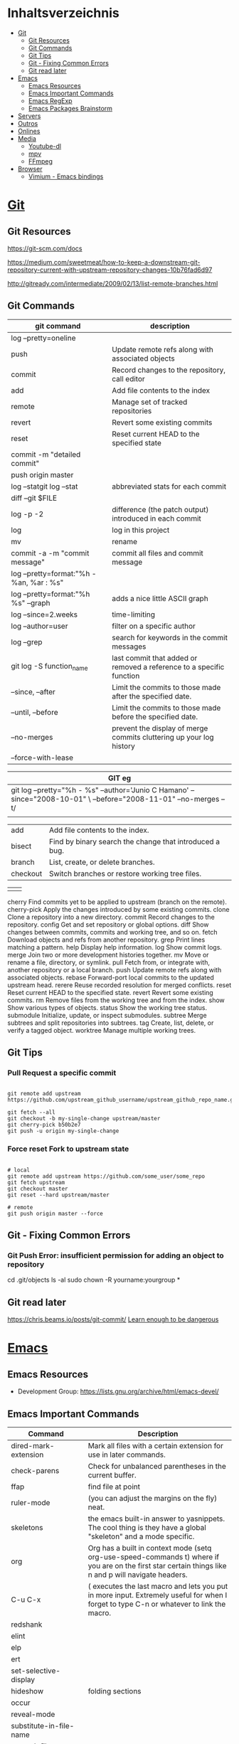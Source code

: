 #+TILE: Programas e Ferramentas - Anotacoes, Dicas e mais

* Inhaltsverzeichnis
  :PROPERTIES:
  :TOC:      :include all :depth 2 :ignore this
  :END:
:CONTENTS:
- [[#git][Git]]
  - [[#git-resources][Git Resources]]
  - [[#git-commands][Git Commands]]
  - [[#git-tips][Git Tips]]
  - [[#git---fixing-common-errors][Git - Fixing Common Errors]]
  - [[#git-read-later][Git read later]]
- [[#emacs][Emacs]]
  - [[#emacs-resources][Emacs Resources]]
  - [[#emacs-important-commands][Emacs Important Commands]]
  - [[#emacs-regexp][Emacs RegExp]]
  - [[#emacs-packages-brainstorm][Emacs Packages Brainstorm]]
- [[#servers][Servers]]
- [[#outros][Outros]]
- [[#onlines][Onlines]]
- [[#media][Media]]
  - [[#youtube-dl][Youtube-dl]]
  - [[#mpv][mpv]]
  - [[#ffmpeg][FFmpeg]]
- [[#browser][Browser]]
  - [[#vimium---emacs-bindings][Vimium - Emacs bindings]]
:END:
* [[https://git-scm.com/][Git]]
** Git Resources
   https://git-scm.com/docs

   https://medium.com/sweetmeat/how-to-keep-a-downstream-git-repository-current-with-upstream-repository-changes-10b76fad6d97

   http://gitready.com/intermediate/2009/02/13/list-remote-branches.html
** Git Commands
    | git command                              | description                                                           |
    |------------------------------------------+-----------------------------------------------------------------------|
    | log --pretty=oneline                     |                                                                       |
    | push                                     | Update remote refs along with associated objects                      |
    | commit                                   | Record changes to the repository, call editor                         |
    | add                                      | Add file contents to the index                                        |
    | remote                                   | Manage set of tracked repositories                                    |
    | revert                                   | Revert some existing commits                                          |
    | reset                                    | Reset current HEAD to the specified state                             |
    | commit -m "detailed commit"              |                                                                       |
    | push origin master                       |                                                                       |
    | log --statgit log --stat                 | abbreviated stats for each commit                                     |
    | diff --git $FILE                         |                                                                       |
    | log -p -2                                | difference (the patch output) introduced in each commit               |
    | log                                      | log in this project                                                   |
    | mv                                       | rename                                                                |
    | commit -a -m "commit message"            | commit all files and commit message                                   |
    | log --pretty=format:"%h - %an, %ar : %s" |                                                                       |
    | log --pretty=format:"%h %s" --graph      | adds a nice little ASCII graph                                        |
    | log --since=2.weeks                      | time-limiting                                                         |
    | log --author=user                        | filter on a specific author                                           |
    | log --grep                               | search for keywords in the commit messages                            |
    | git log -S function_name                 | last commit that added or removed a reference to a  specific function |
    | --since, --after                         | Limit the commits to those made after the specified date.             |
    | --until, --before                        | Limit the commits to those made before the specified date.            |
    | --no-merges                              | prevent the display of merge commits cluttering up your log history   |
    | --force-with-lease                       |                                                                       |

    | GIT eg                                                                                                              |
    |-----------------------------------------------------------------------------------------------------------------------|
    | git log --pretty="%h - %s" --author='Junio C Hamano' --since="2008-10-01" \   --before="2008-11-01" --no-merges -- t/ |
    |                                                                                                                       |

    | add    | Add file contents to the index.                         |
    | bisect | Find by binary search the change that introduced a bug. |
    | branch | List, create, or delete branches.                       |
    | checkout | Switch branches or restore working tree files. |

    |          |                                                |
    cherry  Find commits yet to be applied to upstream (branch on the remote).
    cherry-pick  Apply the changes introduced by some existing commits.
    clone  Clone a repository into a new directory.
    commit  Record changes to the repository.
    config  Get and set repository or global options.
    diff  Show changes between commits, commits and working tree, and so on.
    fetch  Download objects and refs from another repository.
    grep  Print lines matching a pattern.
    help  Display help information.
    log  Show commit logs.
    merge  Join two or more development histories together.
    mv  Move or rename a file, directory, or symlink.
    pull  Fetch from, or integrate with, another repository or a local branch.
    push  Update remote refs along with associated objects.
    rebase  Forward-port local commits to the updated upstream head.
    rerere  Reuse recorded resolution for merged conflicts.
    reset  Reset current HEAD to the specified state.
    revert  Revert some existing commits.
    rm  Remove files from the working tree and from the index.
    show  Show various types of objects.
    status  Show the working tree status.
    submodule  Initialize, update, or inspect submodules.
    subtree  Merge subtrees and split repositories into subtrees.
    tag  Create, list, delete, or verify a tagged object.
    worktree  Manage multiple working trees.
** Git Tips
*** Pull Request a specific commit
    #+BEGIN_SRC shell-script

    git remote add upstream https://github.com/upstream_github_username/upstream_github_repo_name.git

    git fetch --all
    git checkout -b my-single-change upstream/master
    git cherry-pick b50b2e7
    git push -u origin my-single-change
    #+END_SRC

*** Force reset Fork to upstream state
    #+BEGIN_SRC shell-script

    # local
    git remote add upstream https://github.com/some_user/some_repo
    git fetch upstream
    git checkout master
    git reset --hard upstream/master

    # remote
    git push origin master --force
    #+END_SRC
** Git - Fixing Common Errors
*** Git Push Error: insufficient permission for adding an object to repository
    cd .git/objects
    ls -al
    sudo chown -R yourname:yourgroup *
** Git read later
   https://chris.beams.io/posts/git-commit/
   [[https://www.learnenough.com/git-tutorial][Learn enough to be dangerous]]
* [[https://www.gnu.org/software/emacs/][Emacs]]
** Emacs Resources
   - Development Group: https://lists.gnu.org/archive/html/emacs-devel/
** Emacs Important Commands
   | Command                                       | Description                                                                                                                                           |
   |-----------------------------------------------+-------------------------------------------------------------------------------------------------------------------------------------------------------|
   | dired-mark-extension                          | Mark all files with a certain extension for use in later commands.                                                                                    |
   | check-parens                                  | Check for unbalanced parentheses in the current buffer.                                                                                               |
   | ffap                                          | find file at point                                                                                                                                    |
   | ruler-mode                                    | (you can adjust the margins on the fly) neat.                                                                                                         |
   | skeletons                                     | the emacs built-in answer to yasnippets. The cool thing is they have a global "skeleton" and a mode specific.                                         |
   | org                                           | Org has a built in context mode (setq org-use-speed-commands t) where if you are on the first star certain things like n and p will navigate headers. |
   | C-u C-x                                       | ( executes the last macro and lets you put in more input. Extremely useful for when I forget to type C-n or whatever to link the macro.               |
   | redshank                                      |                                                                                                                                                       |
   | elint                                         |                                                                                                                                                       |
   | elp                                           |                                                                                                                                                       |
   | ert                                           |                                                                                                                                                       |
   | set-selective-display                         |                                                                                                                                                       |
   | hideshow                                      | folding sections                                                                                                                                      |
   | occur                                         |                                                                                                                                                       |
   | reveal-mode                                   |                                                                                                                                                       |
   | substitute-in-file-name                       |                                                                                                                                                       |
   | expand-file-name                              |                                                                                                                                                       |
   | string-match                                  |                                                                                                                                                       |
   | list-display-colors                           |                                                                                                                                                       |
   | read-file-name                                |                                                                                                                                                       |
   | read-directory-name                           | Read directory name, prompting with PROMPT and completing in directory DIR.                                                                           |
   | custom-reevaluate-setting                     | Reset the value of SYMBOL by re-evaluating its saved or standard value.                                                                               |
   | (info "(elisp) key binding conventions")      |                                                                                                                                                       |
   | M-x apropos RET print\                        | insert\                                                                                                                                               |
   | Compile el files conflict: find -name "*.elc" | xargs rm                                                                                                                                              |
   | var: system-configuration-options             | emacs enabled configure options                                                                                                                       |
   | url-hexify-string                             |                                                                                                                                                       |
   | artist-mode                                   | painting in emacs                                                                                                                                     |

** Emacs RegExp
   | regexp           | desc                          |
   |------------------+-------------------------------|
   | \(\<\w+-?\w+\>\) | match any "word-word" pattern |

** Emacs Packages Brainstorm
*** TODO EXWM notify dbus notification as tool-box
*** TODO EXWM status bar
    #+begin_src emacs-lisp
    (defun my-setup-header-line-format ()
      "Hide header line if required."
      (set-window-parameter (next-window) 'header-line-format
                            (unless (window-at-side-p (next-window) 'top)
                              'none)))

    (add-hook 'exwm-update-class-hook #'my-setup-header-line-format)

    (set-face-attribute 'header-line nil
                        :background "#000000"
                        :foreground "#cccccc"
                        :height 100)

    ;; See https://github.com/TatriX/good-line
    (defun good-line-format (left right)
      "Return a string of `window-width' length containing LEFT and RIGHT, aligned respectively."
      (let ((reserve (length right)))
        (when (and (display-graphic-p) (eq 'right (get-scroll-bar-mode)))
          (setq reserve (- reserve 3)))
        (concat
         left
         " "
         (propertize  " "
                      'display `((space :align-to (- (+ right right-fringe right-margin) ,(+ reserve 0)))))
         right)))

    (setq display-time-default-load-average nil)
    (setq display-time-interval 1)
    (setq display-time-format "%a %d/%m/%Y %H:%M:%S")
    (display-time-mode 1)

    (setq-default header-line-format
                  '(:eval (good-line-format
                           ;; Left
                           (when
                               (and (window-at-side-p nil 'top)
                                    (window-at-side-p nil 'left))
                             (format " [%s]" exwm-workspace-current-index))
                           ;; Right
                           (when (and (window-at-side-p nil 'top)
                                      (window-at-side-p nil 'right))
                             (format "CPU %s | MEM %s |%s| %s"
                                     (let ((cpu (format "%02d%%%%" my-cpu-usage)))
                                       (if (> my-cpu-usage 75)
                                           (propertize cpu 'font-lock-face '(:foreground "#ff2222"))
                                         cpu))
                                     (let* ((used (car my-mem-usage))
                                            (total (cdr my-mem-usage))
                                            (mem (format "%.2f/%.2f"  used total)))
                                       (if (> (/ used total) 0.75)
                                           (propertize mem 'font-lock-face '(:foreground "#ff2222"))
                                         mem))
                                     telega-mode-line-string
                                     display-time-string)))))

    ;; Install "systat" package via yor distro package manager
    (defvar my-cpu-usage 0
      "Current CPU usage percent.")

    (defun my-start-cpu-usage-process ()
      "Start `mstat' process updating `my-cpu-usage' variable."
      (when-let ((old-process (get-process "mpstat")))
        (kill-process old-process))
      (make-process :name "mpstat"
                    :command '("mpstat" "2")
                    :connection-type 'pipe
                    :filter (lambda (process output)
                              (let* ((last-column (car (last (split-string output))))
                                     (idle (cl-parse-integer last-column :junk-allowed t)))
                                (when idle
                                  (setq my-cpu-usage (- 100 idle)))))))


    (my-start-cpu-usage-process)

    (defvar my-mem-usage '(0 . 0)
      "Current MEM usage in GB (used . free).")

    (defun my-start-mem-usage-process ()
      "Start `free' process updating `my-cpu-usage' variable."
      (when-let ((old-process (get-process "free")))
        (kill-process old-process))
      (make-process :name "free"
                    :command '("free" "--mebi" "-s" "2")
                    :connection-type 'pipe
                    :filter (lambda (process output)
                              (let ((columns (split-string output)))
                                (let ((total (string-to-number (nth 7 columns)))
                                      (used (string-to-number (nth 8 columns)))
                                      (shared (string-to-number (nth 10 columns))))
                                  (setq my-mem-usage (cons (/ (+ used shared) 1024.0)
                                                           (/ total 1024.0))))))))

    (my-start-mem-usage-process)

    (add-hook 'window-configuration-change-hook #'my-setup-header-line-format)


    ;; X Windows Names
    ;; (defun exwm-rename-buffer-to-title ()
    ;;   (exwm-workspace-rename-buffer)
    ;;   (add-hook 'exwm-update-title-hook 'exwm-rename-buffer-to-title)
    #+end_src
*** TODO ffmpeg: trim audio
*** TODO ereader: fix toc, add feature "n" jump to next head
*** TODO package.el functional - Add fallback, pack per version...
*** TODO ido-everywhere - for real
**** TODO ido-popup > ido as completion similar to company but using all available ido packages as fuzzy match(flx)
*** TODO ido-quick-help > similar to company-quick-help
*** TODO echo-box > an eldoc-box for echo **messages** to pop up box
*** TODO Emacs Interface with system packages as emms,vc...
**** TODO vc-mode: Improve/Modernize - a real alternative to Magit
***** vc-mode: remove pass-sh
**** TODO Emacs default PDF viewer fix & add TOC discover feature
**** FFmpeg
**** kdeconnect
*** TODO Emacs Replace system packages as elfeed, nov...
**** LOWriter's .odt files: Editing from Emacs
*** TODO Org mode packages ideas
**** TODO Org package similar to Google docs collaborative: real time comments(using erc), save comments, pop-up box(eldoc-box) as we hover up comments
**** TODO epub-to-org: converting epubs to org package and more: reading progress, comments, TODO, thumbnails, agenda integration
**** TODO #+BEGIN_SRC: prettify it for better readibility
**** TODO org-mode: #+BEGIN_SRC: heading property that state every code under this parent heading are elisp code, should be tangled...
* Servers
   https://hadoop.apache.org/

   https://www.theforeman.org/

   https://linux.die.net/man/1/dstat
* Outros
  [[https://langserver.org/][Language Server Protocol]]
  [[Https://zeromq.org/][Zeromq]]
* Onlines
  https://www.urionlinejudge.com.br/judge/en/login

  https://projecteuler.net/

  http://typicalprogrammer.com/

  https://www.coderhood.com/5-problem-solving-skills-great-software-developers/

  https://onlinetexttools.com/

  https://devurls.com/
* Media
** Youtube-dl
*** Download from YT

    To list the available formats type:
    youtube-dl -F url

    Then choose the best one
    Example  720p : youtube-dl -f 22 url
*** Download audio from YT video
    youtube-dl -x --audio-format vorbis
    youtube-dl -x --audio-format flac

** mpv
*** IPC
    https://alexherbo2.github.io/config/mpv/control-mpv-through-command-line/
    https://github.com/mpv-player/mpv/blob/master/DOCS/man/ipc.rst
*** config eg
    https://github.com/mpv-player/mpv/blob/master/etc/input.conf
** FFmpeg
*** ffmpeg sound booster
    https://trac.ffmpeg.org/wiki

     # Audio Increase/Decrease
     ffmpeg -i input.flac -filter:a "volume=1.5" output.flac
     ffmpeg -i input.flac -af 'volume=1.5' output.flac

*** ffmpeg cut/trim audio/video
    - You can use the time offset parameter (-ss) to specify the start time stamp in HH:MM:SS.ms format
    while the -t parameter is for specifying the actual duration of the clip in seconds:

    ffmpeg -i input.mp4 -ss 00:00:50.0 -codec copy -t 20 output.mp4
*** ffmpeg video to audio
    ffmpeg -i input.mp4 output.flac
*** ffmpeg mic recording
     ffmpeg -f pulse -i default output.wav
*** ffmpeg read later
     https://www.labnol.org/internet/useful-ffmpeg-commands/28490/
*** ffmpeg -dvd ripper
    cat *.VOB > moviename.vob; ffmpeg -i moviename.vob -acodec libfaac -ac 2 -ab 128k -vcodec libx264 -vpre fast -crf 20 -threads 0 moviename.mp4
*** ffmpeg concat files
    ffmpeg -f concat -i mylist -c copy ap2-long.flac
* Browser
** Vimium - Emacs bindings
   #+BEGIN_SRC text

   unmap j
   unmap k
   unmap h
   unmap l
   unmap f
   unmap F
   unmap B
   unmap n
   unmap N
   unmap gg
   unmap G

   map n scrollDown
   map p scrollUp
   map b scrollLeft
   map f scrollRight
   map < scrollToTop
   map > scrollToBottom

   map B goBack
   map F goForward
   map s performFind
   map l LinkHints.activateMode
   mpa r performBackwardsFind

   #+END_SRC
